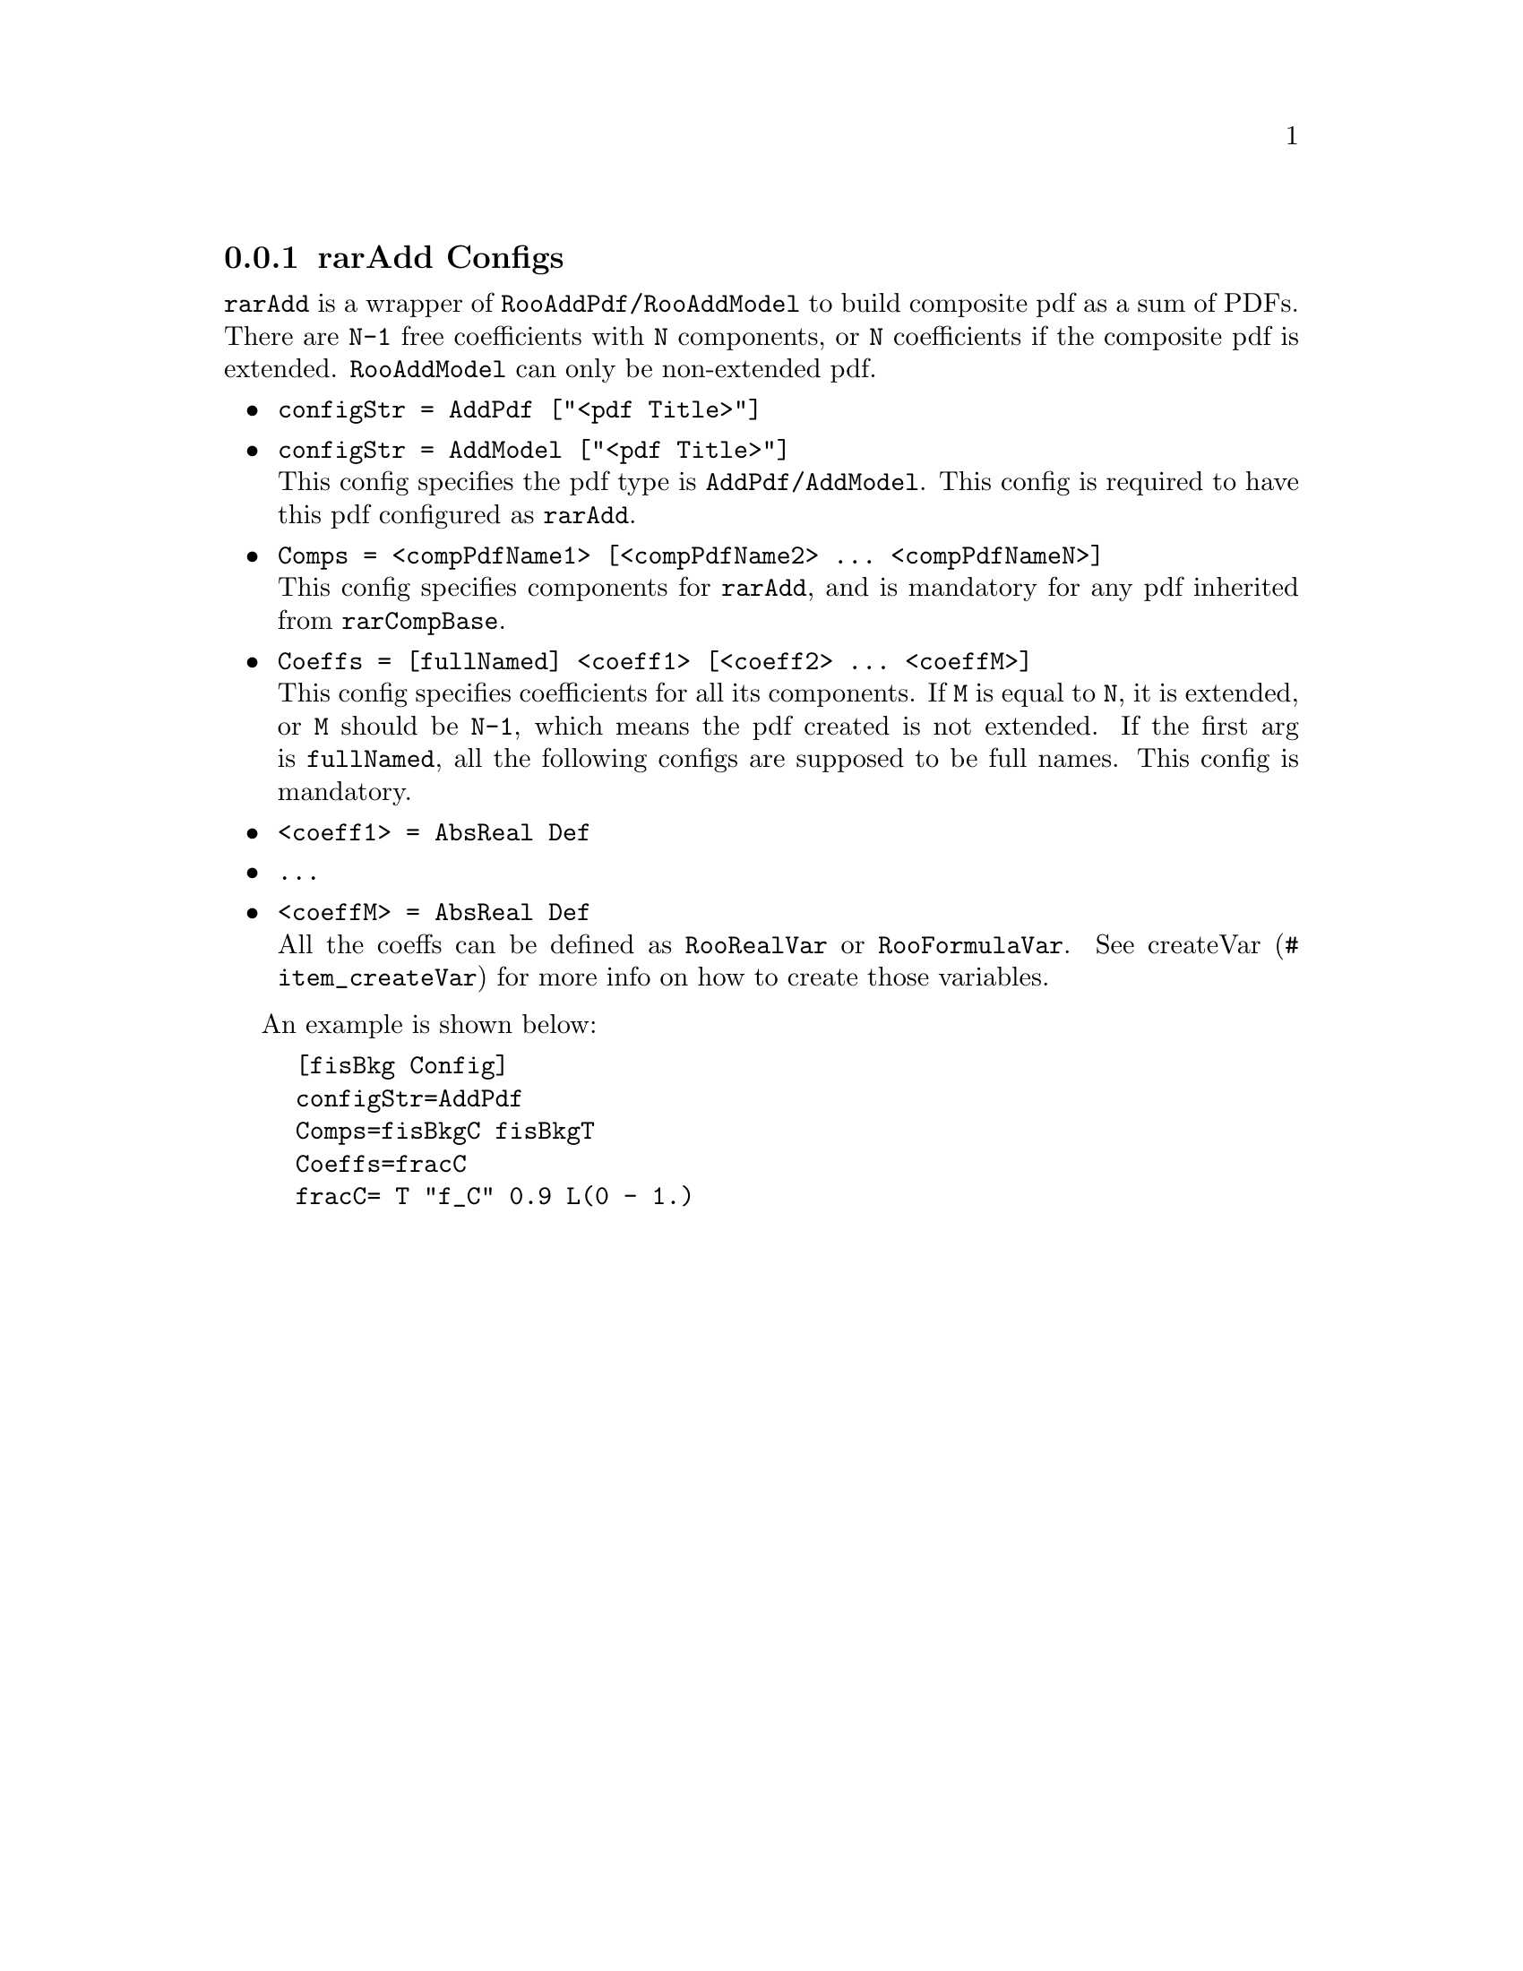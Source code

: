 @c This file is meant to be included other texinfo file
@c rarAdd configs
@c $Id: rarAddConfig.texinfo,v 1.4 2007/06/29 08:37:50 zhanglei Exp $


@anchor{sec_Add}
@cindex rarAdd Configs
@cindex configuration, rarAdd
@cindex pdf configuration, rarAdd
@node rarAddConfig
@subsection rarAdd Configs

@t{rarAdd} is a wrapper of @t{RooAddPdf/RooAddModel}
to build composite pdf as a sum of PDFs.
There are @t{N-1} free coefficients with @t{N} components,
or @t{N} coefficients if the composite pdf is extended.
@t{RooAddModel} can only be non-extended pdf.

@itemize @bullet
@cindex configStr, rarAdd config
@cindex configStr, AddPdf
@cindex configStr, AddModel
@item @t{configStr = AddPdf ["<pdf Title>"]}
@item @t{configStr = AddModel ["<pdf Title>"]}@*
This config specifies the pdf type is @t{AddPdf/AddModel}.
This config is required to have this pdf configured as @t{rarAdd}.

@cindex Comps, rarAdd config
@item @t{Comps = <compPdfName1> [<compPdfName2> ... <compPdfNameN>]}@*
This config specifies components for @t{rarAdd},
and is mandatory for any pdf inherited from @t{rarCompBase}.

@cindex Coeffs, rarAdd config
@item @t{Coeffs = [fullNamed] <coeff1> [<coeff2> ... <coeffM>]}@*
This config specifies coefficients for all its components.
If @t{M} is equal to @t{N}, it is extended,
or @t{M} should be @t{N-1}, which means the pdf created is not extended.
If the first arg is @t{fullNamed},
all the following configs are supposed to be full names.
@c
This config is mandatory.

@item @t{<coeff1> = AbsReal Def}
@item @t{...}
@item @t{<coeffM> = AbsReal Def}@*
All the coeffs can be defined as @t{RooRealVar} or @t{RooFormulaVar}.
See @uref{#item_createVar, createVar} for more info on
how to create those variables.

@end itemize

@cindex example, rarAdd
@cindex example, AddPdf
@cindex example, AddModel
An example is shown below:
@example
[fisBkg Config]
configStr=AddPdf
Comps=fisBkgC fisBkgT
Coeffs=fracC
fracC= T "f_{C}" 0.9 L(0 - 1.)
@end example

